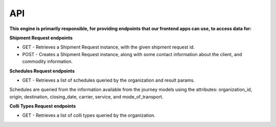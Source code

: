 API
================================

**This engine is primarily responsible, for providing endpoints that our
frontend apps can use, to access data for:**

**Shipment Request endpoints**

- GET - Retrieves a Shipment Request instance, with the given shipment request id.
- POST - Creates a Shipment Request instance, along with some contact information about the client, and commodity information.

**Schedules Request endpoints**

- GET - Retrieves a list of schedules queried by the organization and result params.

Schedules are queried from the information available from the journey models using the attributes:
organization_id, origin, destination, closing_date, carrier, service, and mode_of_transport.

**Colli Types Request endpoints**

- GET - Retrieves a list of colli types queried by the organization.